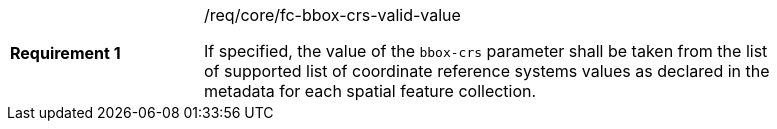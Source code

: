 [width="90%",cols="2,6a"]
|===
|*Requirement {counter:req-id}* |/req/core/fc-bbox-crs-valid-value +

If specified, the value of the `bbox-crs` parameter shall be taken from the
list of supported list of coordinate reference systems values as declared in
the metadata for each spatial feature collection.

|===
